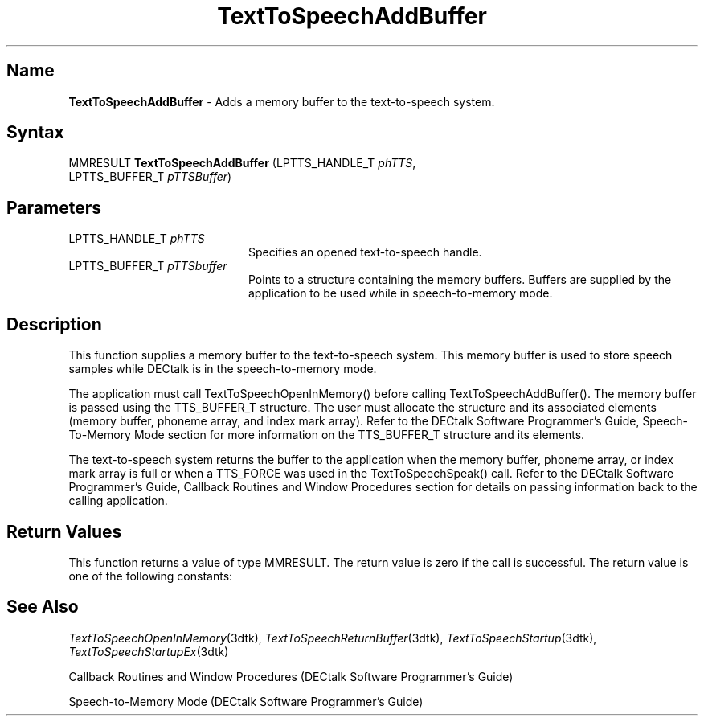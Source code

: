 .\"
.\" @DEC_COPYRIGHT@
.\"
.\"
.\" HISTORY
.\" Revision 1.1.2.3  1996/02/15  22:52:23  Krishna_Mangipudi
.\" 	Added Synopsis
.\" 	[1996/02/15  22:33:47  Krishna_Mangipudi]
.\"
.\" Revision 1.1.2.2  1996/02/15  20:07:25  Krishna_Mangipudi
.\" 	Moved to man3
.\" 	[1996/02/15  20:04:47  Krishna_Mangipudi]
.\"
.\" $EndLog$
.\"
.TH "TextToSpeechAddBuffer" 3dtk "" "" "" "DECtalk" ""
.SH Name
.PP
\fBTextToSpeechAddBuffer\fP \-
Adds a memory buffer to the text-to-speech system.
.SH Syntax
.EX
MMRESULT \fBTextToSpeechAddBuffer\fP (LPTTS_HANDLE_T \fIphTTS\fP,
                               LPTTS_BUFFER_T \fIpTTSBuffer\fP)
.EE
.SH Parameters
.IP "LPTTS_HANDLE_T \fIphTTS\fP" 20
Specifies an opened text-to-speech handle.
.IP "LPTTS_BUFFER_T \fIpTTSbuffer\fP" 20
Points to a structure containing the memory buffers.  Buffers are
supplied by the application to be used while in speech-to-memory mode.
.SH Description
.PP
This function supplies a memory buffer to the text-to-speech system.  This
memory buffer is used to store speech samples while DECtalk is in the
speech-to-memory mode.
.PP
The application must call TextToSpeechOpenInMemory()
before calling TextToSpeechAddBuffer().  The memory buffer is passed using the
TTS_BUFFER_T structure. The user must allocate the structure and its
associated elements (memory buffer, phoneme array, and index mark array).
Refer to the DECtalk Software Programmer's Guide, Speech-To-Memory Mode
section for more information on the TTS_BUFFER_T structure and its elements.
.PP
The text-to-speech system returns the buffer to the application when
the memory buffer, phoneme array, or index mark array is full or when a
TTS_FORCE was used in the TextToSpeechSpeak() call.  Refer to the DECtalk
Software Programmer's Guide, Callback Routines and Window Procedures section
for details on passing information back to the calling
application.
.SH Return Values
.PP
This function returns a value of type MMRESULT. The return value is zero
if the call is successful. The return value is one of the
following constants:
.PP
.TS
tab(@);
lfR lw(4i)fR .
.sp 4p
Constant@Description
.sp 6p
MMSYSERR_NOERROR
@T{
Normal successful completion (zero).
T}
.sp
MMSYSERR_INVALPARAM
@T{
Invalid parameter.
T}
.sp
MMSYSERR_ERROR
@T{
Output to memory not enabled or unable
to create a system object.
T}
.sp
MMSYSERR_INVALHANDLE
@T{
The text-to-speech handle was invalid.
T}
.sp
.TE
.PP
.SH See Also
.PP
\fITextToSpeechOpenInMemory\fP(3dtk),
\fITextToSpeechReturnBuffer\fP(3dtk),
\fITextToSpeechStartup\fP(3dtk),
\fITextToSpeechStartupEx\fP(3dtk)
.PP
Callback Routines and Window Procedures (DECtalk Software Programmer's
Guide)
.PP
Speech-to-Memory Mode (DECtalk Software Programmer's Guide)

